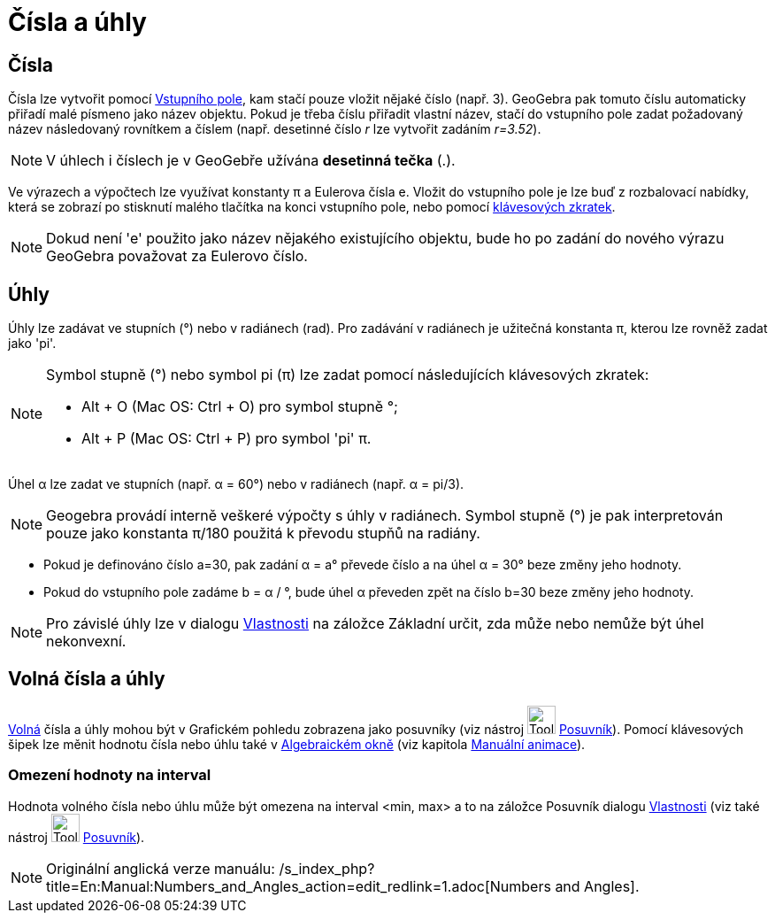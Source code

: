 = Čísla a úhly
:page-en: Numbers_and_Angles
ifdef::env-github[:imagesdir: /cs/modules/ROOT/assets/images]

== Čísla

Čísla lze vytvořit pomocí xref:/Vstupní_pole.adoc[Vstupního pole], kam stačí pouze vložit nějaké číslo (např. 3).
GeoGebra pak tomuto číslu automaticky přiřadí malé písmeno jako název objektu. Pokud je třeba číslu přiřadit vlastní
název, stačí do vstupního pole zadat požadovaný název následovaný rovnítkem a číslem (např. desetinné číslo _r_ lze
vytvořit zadáním _r=3.52_).

[NOTE]
====

V úhlech i číslech je v GeoGebře užívána *desetinná tečka* (.).

====

Ve výrazech a výpočtech lze využívat konstanty π a Eulerova čísla e. Vložit do vstupního pole je lze buď z rozbalovací
nabídky, která se zobrazí po stisknutí malého tlačítka na konci vstupního pole, nebo pomocí
xref:/Klávesové_zkratky.adoc[klávesových zkratek].

[NOTE]
====

Dokud není 'e' použito jako název nějakého existujícího objektu, bude ho po zadání do nového výrazu GeoGebra považovat
za Eulerovo číslo.

====

== Úhly

Úhly lze zadávat ve stupních (°) nebo v radiánech (rad). Pro zadávání v radiánech je užitečná konstanta π, kterou lze
rovněž zadat jako 'pi'.

[NOTE]
====

Symbol stupně (°) nebo symbol pi (π) lze zadat pomocí následujících klávesových zkratek:

* [.kcode]#Alt# + [.kcode]#O# (Mac OS: [.kcode]#Ctrl# + [.kcode]#O#) pro symbol stupně °;
* [.kcode]#Alt# + [.kcode]#P# (Mac OS: [.kcode]#Ctrl# + [.kcode]#P#) pro symbol 'pi' π.

====

[EXAMPLE]
====

Úhel α lze zadat ve stupních (např. α = 60°) nebo v radiánech (např. α = pi/3).

====

[NOTE]
====

Geogebra provádí interně veškeré výpočty s úhly v radiánech. Symbol stupně (°) je pak interpretován pouze jako konstanta
π/180 použitá k převodu stupňů na radiány.

====

[EXAMPLE]
====

* Pokud je definováno číslo a=30, pak zadání α = a° převede číslo a na úhel α = 30° beze změny jeho hodnoty.
* Pokud do vstupního pole zadáme b = α / °, bude úhel α převeden zpět na číslo b=30 beze změny jeho hodnoty.

====

[NOTE]
====

Pro závislé úhly lze v dialogu xref:/Dialog_Vlastnosti.adoc[Vlastnosti] na záložce Základní určit, zda může nebo nemůže
být úhel nekonvexní.

====

== Volná čísla a úhly

xref:/Volné_závislé_a_pomocné_objekty.adoc[Volná] čísla a úhly mohou být v Grafickém pohledu zobrazena jako posuvníky
(viz nástroj image:Tool_Slider.gif[Tool Slider.gif,width=32,height=32] xref:/tools/Posuvník.adoc[Posuvník]). Pomocí
klávesových šipek lze měnit hodnotu čísla nebo úhlu také v xref:/Algebraické_okno.adoc[Algebraickém okně] (viz kapitola
xref:/Animace.adoc[Manuální animace]).

=== Omezení hodnoty na interval

Hodnota volného čísla nebo úhlu může být omezena na interval <min, max> a to na záložce Posuvník dialogu
xref:/Dialog_Vlastnosti.adoc[Vlastnosti] (viz také nástroj image:Tool_Slider.gif[Tool Slider.gif,width=32,height=32]
xref:/tools/Posuvník.adoc[Posuvník]).

[NOTE]
====

Originální anglická verze manuálu: /s_index_php?title=En:Manual:Numbers_and_Angles_action=edit_redlink=1.adoc[Numbers
and Angles].

====
